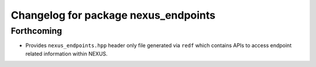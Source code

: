 ^^^^^^^^^^^^^^^^^^^^^^^^^^^^^^^^^^^^^
Changelog for package nexus_endpoints
^^^^^^^^^^^^^^^^^^^^^^^^^^^^^^^^^^^^^

Forthcoming
-----------
* Provides ``nexus_endpoints.hpp`` header only file generated via ``redf`` which contains APIs to access endpoint related information within NEXUS.
